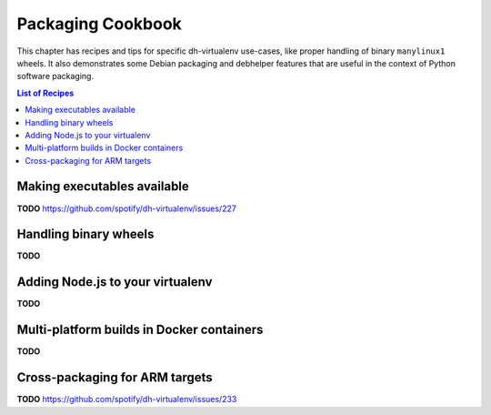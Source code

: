 ====================
 Packaging Cookbook
====================

This chapter has recipes and tips for specific dh-virtualenv use-cases,
like proper handling of binary ``manylinux1`` wheels.
It also demonstrates some Debian packaging and debhelper features
that are useful in the context of Python software packaging.

.. contents:: List of Recipes
    :local:


.. _fhs-links:

Making executables available
============================

**TODO** https://github.com/spotify/dh-virtualenv/issues/227


.. _manylinux1:

Handling binary wheels
======================

**TODO**


.. _node-env:

Adding Node.js to your virtualenv
=================================

**TODO**


.. _docker-builds:

Multi-platform builds in Docker containers
==========================================

**TODO**


.. _cross-package:

Cross-packaging for ARM targets
===============================

**TODO** https://github.com/spotify/dh-virtualenv/issues/233
